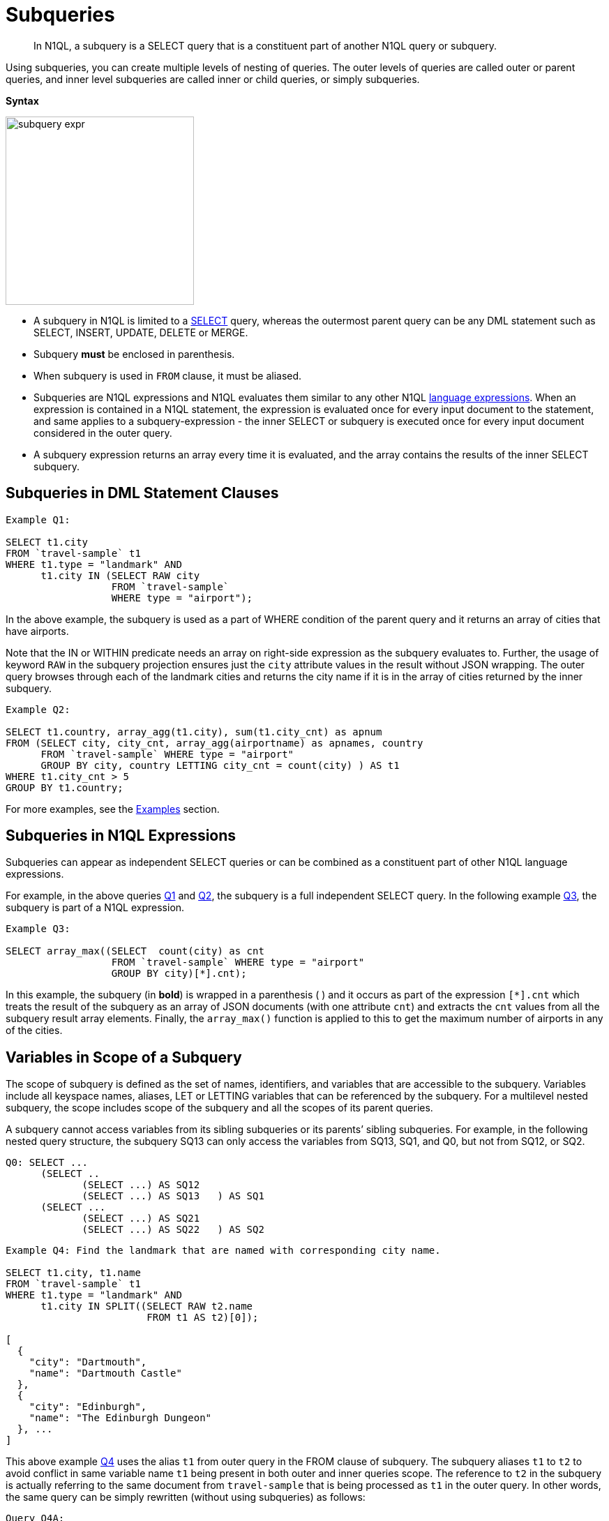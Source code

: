 [#topic_9]
= Subqueries

[abstract]
In N1QL, a subquery is a SELECT query that is a constituent part of another N1QL query or subquery.

Using subqueries, you can create multiple levels of nesting of queries.
The outer levels of queries are called outer or parent queries, and inner level subqueries are called inner or child queries, or simply subqueries.

*Syntax*

[#image_et5_tdk_mz]
image::n1ql-language-reference/subquery-expr.png[,270]

[#ul_g4q_brj_mz]
* A subquery in N1QL is limited to a xref:n1ql-language-reference/select-syntax.adoc#topic_vr1_zzk_dx[SELECT] query, whereas the outermost parent query can be any DML statement such as SELECT, INSERT, UPDATE, DELETE or MERGE.
* Subquery *must* be enclosed in parenthesis.
* When subquery is used in `FROM` clause, it must be aliased.
* Subqueries are N1QL expressions and N1QL evaluates them similar to any other N1QL xref:n1ql-language-reference/index.adoc#n1ql-lang-ref[language expressions].
When an expression is contained in a N1QL statement, the expression is evaluated once for every input document to the statement, and same applies to a subquery-expression - the inner SELECT or subquery is executed once for every input document considered in the outer query.
* A subquery expression returns an array every time it is evaluated, and the array contains the results of the inner SELECT subquery.

[#section_qf5_3rx_mz]
== Subqueries in DML Statement Clauses

[source,json]
----
Example Q1:

SELECT t1.city
FROM `travel-sample` t1
WHERE t1.type = "landmark" AND 
      t1.city IN (SELECT RAW city
                  FROM `travel-sample` 
                  WHERE type = "airport");
----

In the above example, the subquery is used as a part of WHERE condition of the parent query and it returns an array of cities that have airports.

Note that the IN or WITHIN predicate needs an array on right-side expression as the subquery evaluates to.
Further, the usage of keyword `RAW` in the subquery projection ensures just the `city` attribute values in the result without JSON wrapping.
The outer query browses through each of the landmark cities and returns the city name if it is in the array of cities returned by the inner subquery.

[source,json]
----
Example Q2:

SELECT t1.country, array_agg(t1.city), sum(t1.city_cnt) as apnum
FROM (SELECT city, city_cnt, array_agg(airportname) as apnames, country
      FROM `travel-sample` WHERE type = "airport" 
      GROUP BY city, country LETTING city_cnt = count(city) ) AS t1
WHERE t1.city_cnt > 5 
GROUP BY t1.country;
----

For more examples, see the <<section_cjh_pck_mz,Examples>> section.

[#subquery-n1ql-exp]
== Subqueries in N1QL Expressions

Subqueries can appear as independent SELECT queries or can be combined as a constituent part of other N1QL language expressions.

For example, in the above queries <<Q1,Q1>> and <<Q2,Q2>>, the subquery is a full independent SELECT query.
In the following example <<Q3,Q3>>, the subquery is part of a N1QL expression.

[source,json]
----
Example Q3:

SELECT array_max((SELECT  count(city) as cnt
                  FROM `travel-sample` WHERE type = "airport"
                  GROUP BY city)[*].cnt);
----

In this example, the subquery (in *bold*) is wrapped in a parenthesis ( ) and it occurs as part of the expression `[*].cnt` which treats the result of the subquery as an array of JSON documents (with one attribute `cnt`) and extracts the `cnt` values from all the subquery result array elements.
Finally, the `array_max()` function is applied to this to get the maximum number of airports in any of the cities.

[#section_onz_3tj_mz]
== Variables in Scope of a Subquery

The scope of subquery is defined as the set of names, identifiers, and variables that are accessible to the subquery.
Variables include all keyspace names, aliases, LET or LETTING variables that can be referenced by the subquery.
For a multilevel nested subquery, the scope includes scope of the subquery and all the scopes of its parent queries.

A subquery cannot access variables from its sibling subqueries or its parents’ sibling subqueries.
For example, in the following nested query structure, the subquery SQ13 can only access the variables from SQ13, SQ1, and Q0, but not from SQ12, or SQ2.

----
Q0: SELECT ...
      (SELECT ..
	     (SELECT ...) AS SQ12
	     (SELECT ...) AS SQ13   ) AS SQ1
      (SELECT ...
	     (SELECT ...) AS SQ21
	     (SELECT ...) AS SQ22   ) AS SQ2
----

{blank}

[source,json]
----
Example Q4: Find the landmark that are named with corresponding city name.

SELECT t1.city, t1.name
FROM `travel-sample` t1
WHERE t1.type = "landmark" AND 
      t1.city IN SPLIT((SELECT RAW t2.name 
                        FROM t1 AS t2)[0]);

[
  {
    "city": "Dartmouth",
    "name": "Dartmouth Castle"
  },
  {
    "city": "Edinburgh",
    "name": "The Edinburgh Dungeon"
  }, ...
]
----

This above example <<Q4,Q4>> uses the alias `t1` from outer query in the FROM clause of subquery.
The subquery aliases `t1` to `t2` to avoid conflict in same variable name `t1` being present in both outer and inner queries scope.
The reference to `t2` in the subquery is actually referring to the same document from ``travel-sample`` that is being processed as `t1` in the outer query.
In other words, the same query can be simply rewritten (without using subqueries) as follows:

[source,json]
----
Query Q4A:

SELECT t1.city, t1.name
FROM `travel-sample` t1
WHERE t1.type = "landmark" AND 
      t1.city IN SPLIT(t1.name);
----

Typically, subqueries may refer to any variables and aliases available in the scope to build correlated subqueries and to perform subqueries specific to some context of outer query.
See xref:n1ql-language-reference/correlated-subqueries.adoc#topic_9[Correlated Subqueries] for more details and xref:n1ql-language-reference/subquery-examples.adoc#topic_9[Examples].

[#from-clause]
== FROM clause in Subqueries

*Keyspace Identifier versus Expression*:: As described in the xref:n1ql-language-reference/from.adoc#concept_rnt_zfk_np[FROM clause], the from-term can be a keyspace name or identifier or a N1QL expression:
[#ul_nqd_4tx_mz]
* Keyspace identifiers are independent sources of data for a query.
* xref:n1ql-language-reference/index.adoc#n1ql-lang-ref[N1QL expressions] can be constructed using various N1QL language constructs including subqueries.
[#ul_aqq_tvl_nz]
 ** Constant expressions are independent sources of data for a query.
 ** Variable expressions depend on variables in scope and are evaluated to resolve as input data for the query.
These are applicable to subqueries.
 ** This applies irrespective of whether it is a simple identifier such as `alias`, `var` or a nested path identifier such as `keyspace.subdoc1.subdoc2.field`, `alias.subdoc.field`, or `var.subdoc.field`.

An expression can be a simple identifier or variable such as `alias`, `var` or more complex with various N1QL language constructs.
Either way, N1QL evaluates `from-term` to resolve to keyspace identifiers or expressions as follows:
[#ul_unh_stx_mz]
* A `from-term` is considered as an expression if it is not a keyspace name identifier.
* If simple identifier can be considered as identifier or expression depending on various factors.
An identifier `var` is considered as an expression if it is variable in scope defined through LET or LETTING, or explicit keyspace alias in parent queries.

In the following equivalent queries, explicit alias `t` of ``travel-sample`` or LET variable `x` is treated as an expression and hence a nested path like `t.geo.lat` is allowed in the subquery FROM clause.

[source,json]
----
Example Q5A:

SELECT count(*) FROM `travel-sample` t
WHERE (SELECT RAW t.geo.alt FROM t t1)[0] > 6000 ;
----

[source,json]
----
Example Q5B:

SELECT count(*) FROM `travel-sample` t
WHERE (SELECT RAW alt FROM t.geo.alt)[0] > 6000;
----

[source,json]
----
Example Q5C:

SELECT count(*) FROM `travel-sample` t
LET x = t.geo
WHERE (SELECT RAW y.alt FROM x y)[0] > 6000;
----

[source,json]
----
Example Q5D:

SELECT count(*) FROM `travel-sample` t
WHERE (SELECT RAW geo.alt FROM t.geo)[0] > 6000;
----

*Implicit alias*::
When explicit alias is not defined, every identifier will have an implicit alias predefined with the same name as the identifier.
Implicit alias of a nested path is defined as the last component in the path.
In above example  <<Q5D,Q5D>>, the implicit alias of the nested path `t.geo` in subquery is `geo`, and in example <<Q5B,Q5B>>  the implicit alias of `t.geo.alt` is `alt`.

For example, the following example <<Q6,Q6>> has no explicit alias for ``travel-sample``.
So the ``travel-sample`` used in subquery FROM clause is considered keyspace identifier, but not an expression.
That makes the subquery non-correlated by the FROM clause, and the subquery returns all documents from keyspace ``travel-sample``.

[source,json]
----
Example Q6:

SELECT array_length((SELECT RAW t1.geo.alt 
                     FROM `travel-sample` t1))
FROM `travel-sample` LIMIT 4;

[
  {
    "$1": 31596
  },
  ...
]
----

Contrast Q6 with Q6A below, the subquery is correlated by using the keyspace alias in the FROM clause.
The result is only `1` because the subquery is applicable to only the current document `t` being processed in the parent query.

[source,json]
----
Example Q6A:

SELECT array_length((SELECT RAW t1.geo.alt FROM t t1))
FROM `travel-sample` t;

[
  {
    "$1": 1
  },
  ...
]
----
Further, the subquery is required to alias its `from-term` to avoid conflict with the same identifier in both outer and inner queries.
For example, the following example Q6B shows an error:

[source,json]
----
Example Q6B:

SELECT array_length((SELECT RAW t1.geo.alt 
                     FROM `travel-sample`))
FROM `travel-sample`;

[
  {
    "code": 4020,
    "msg": "Duplicate subquery alias travel-sample",
    "query_from_user": "SELECT array_length((SELECT RAW t1.geo.alt \nFROM `travel-sample` ))\nFROM `travel-sample`;"
  }
]
----
An implicit keyspace alias is not considered as an expression, as in the above example Q6.
However, the nested paths are expressions.
In the following example Q6C, the `from-term` has nested path ``travel-sample`.geo` as expression where ``travel-sample`` is referring to the implicit alias of the keyspace in the parent query.
Hence this is a correlated subquery, and the result is `1` corresponds to the current document in the parent query.

[source,json]
----
Example Q6C:

SELECT array_length((SELECT RAW t1.alt 
                     FROM `travel-sample`.geo t1))
FROM `travel-sample`
WHERE type = "airport";

[
  {
    "$1": 1
  },
 ...
]
----
If the expression does not resolve to any of the variables in scope for the subquery, then that is treated as keyspace identifier and subsequently if the keyspace is not found, an error is raised.
For example, in the following query ``beer-sample`` is not defined in the scope and is treated as a new keyspace identifier.

[source,json]
----
Example Q7:

SELECT * FROM `travel-sample` t1
WHERE t1.type = "landmark" AND 
      t1.city IN (SELECT RAW city
                  FROM `beer-sample`
                  WHERE type = "brewery");
----

*Nested Path Expressions in Subqueries*::
As mentioned in the xref:n1ql-language-reference/from.adoc#concept_rnt_zfk_np[FROM clause], the `from-term` of both parent and subqueries allow nested path expressions over constants and subqueries.
However, only subqueries allow variable expressions (including paths), that are referenced through any <<section_onz_3tj_mz,variables defined in scope>> of the subquery.
This is very powerful for language expressibility, simplicity and flexibility to N1QL queries.
Especially, when combined with subqueries, nested path expressions over variables extend full power of N1QL syntax to array attributes/sub-documents without losing the structure of the array elements in results, or requiring tricky processing (with UNNEST, GROUP BY, ORDER BY and so).
See the <<section_cjh_pck_mz,examples>> below.

NOTE: The usage of nested paths over keyspace identifiers is NOT allowed in the from-terms, and it results in a syntax error.
Nested paths are always considered expressions in N1QL.

[#section_cjh_pck_mz]
== Examples

*Example 1*:: 
+
The following query is valid because the nested path in the subquery is based on the explicit alias variable `k1` in scope.
+
[source,json]
----
SELECT * FROM keyspace1 AS  k1 
WHERE (SELECT … FROM k1.subdoc1.subdoc2.field3 …)
----

*Example 2*:: 
+
The following query is invalid and raise error because the nested path is in the outermost query:
+
[source,json]
----
SELECT * FROM keyspace1.subdoc1.subdoc2.field3 …
----
+
The subquery is based on the keyspace identifiers.
Note that, the outer query has explicit alias defined, and hence the keyspace1/keyspace2 in subquery `from-term` are treated as identifiers.
+
[source,json]
----
SELECT * FROM keyspace1 AS  k1 
WHERE (SELECT … FROM keyspace1.subdoc1.field3 …)

SELECT * FROM keyspace1 AS  k1 
WHERE (SELECT … FROM keyspace2.subdoc2 …)
----

*Example 3*:: 
+
The following example shows usage of nested path over subquery expression.
+
[source,json]
----
SELECT x.alt 
FROM (SELECT geo from `travel-sample` 
      WHERE type = "airport")[*].geo AS x
LIMIT 2;

[
  {
    "alt": 12
  },
  {
    "alt": 295
  }
]
----

*Example 4*:: 
+
The following example shows usage of nested path over constant expression.
+
[source,json]
----
SELECT x 
FROM [{"a" : 1, "b" : {"c" : 2}},
      {"a" : 3, "b" : {"d" : 4}}][*].b AS x
LIMIT 2;

[
  {
    "x": {
      "c": 2
    }
  },
  {
    "x": {
      "d": 4
    }
  }
]
----

*Example 5*:: 
+
The following two queries show valid and invalid examples with `travel-sample` data set.
Note the nested paths (in *bold*) used in the FROM clause of the subquery.
+
[source,json]
----
Example Q8: Find airports that are at altitudes more than 4000ft

SELECT t1.city, t1.geo.alt
FROM `travel-sample` t1
WHERE t1.type = "airport" AND 
     (SELECT RAW t2.alt 
      FROM `travel-sample`.geo t2)[0] > 4000;
[
  {
    "code": 3000,
    "msg": "Ambiguous reference to field travel-sample.",
    "query_from_user": "SELECT t1.city, t1.geo.alt\nFROM `travel-sample` t1\nWHERE t1.type = \"airport\" AND \n(SELECT RAW t2.alt \n FROM `travel-sample`.geo t2)[0] > 4000;"
  }
]
----
+
[source,json]
----
Example Q8A: Q8 rewritten to use nested path using outer query variable t1

SELECT t1.city, t1.geo.alt
FROM `travel-sample` t1
WHERE t1.type = "airport" AND 
      (SELECT RAW t2.alt FROM t1.geo t2)[0] > 4000;
[
  {
    "alt": 6537,
    "city": "Grants"
  },
  {
    "alt": 5045,
    "city": "Prescott"
  }, ...
]
----

*Example 6*:: 
+
The following example demonstrates the power of using nested path expressions in xref:n1ql-language-reference/correlated-subqueries.adoc#topic_9[correlated subqueries] over the array subdocument ``travel-sample`.reviews`.
The example Q9 finds the top 10 hotels and number of reviewers which have Overall rating at least 4 and rated by minimum 6 people.
+
[source,json]
----
Query Q9:

SELECT name, cnt_reviewers
FROM `travel-sample` AS t 
LET cnt_reviewers = (SELECT raw count(*)
                     FROM t.reviews AS s 
                     WHERE s.ratings.Overall >= 4)[0] 
WHERE type = "hotel" and cnt_reviewers >= 6
ORDER BY cnt_reviewers DESC
LIMIT 10;

[
  {
    "cnt_reviewers": 9,
    "name": "Cadogan Hotel"  
  },
  {
    "cnt_reviewers": 9,
    "name": "Holiday Inn London Kensington Forum"
  },
  ...
]
----
+
[source,json]
----
Query Q9A:

SELECT name, cnt_reviewers
FROM   `travel-sample` AS t
LET cnt_reviewers = (SELECT raw count(*)
                     FROM `travel-sample` tmp
                     USE KEYS meta(t).id 
                     UNNEST tmp.reviews s
                     WHERE s.ratings.Overall >= 4)[0] 
WHERE type = "hotel" and cnt_reviewers >= 6
ORDER BY cnt_reviewers DESC
LIMIT 10;
----
+
The above example Q9A is Couchbase Server 4.x equivalent of example <<Q6,Q6>> that does not use nested paths in subquery FROM clause.
In Couchbase Server version 4.x the FROM clause of the subquery can only have either keyspace identifier name or a subquery.
Therefore, it requires a USE KEYS clause on the same document as in the outer query, that is `meta(t).id` where `t` refers to the outer query document.
Nested paths cannot be used in the FROM clause and hence UNNEST is used on nested structures.
